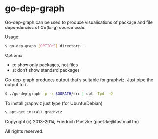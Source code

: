 * go-dep-graph

Go-dep-graph can be used to produce visualisations of package and file dependencies of Go(lang) source code.

[[http://vanneva.com/static/images/go-dep-graph.ps.png]]

Usage:

#+BEGIN_SRC bash
$ go-dep-graph [OPTIONS] directory...
#+END_SRC

Options:

- p: show only packages, not files
- s: don't show standard packages

Go-dep-graph produces output that's suitable for graphviz. Just pipe the output to it.

#+BEGIN_SRC bash
$ ./go-dep-graph -p -s $GOPATH/src | dot -Tpdf -O
#+END_SRC

[[http://vanneva.com/static/images/go-dep-graph.p.png]]

To install graphviz just type (for Ubuntu/Debian)

#+BEGIN_SRC bash
$ apt-get install graphviz
#+END_SRC



Copyright (c) 2013-2014, Friedrich Paetzke (paetzke@fastmail.fm)

All rights reserved.
